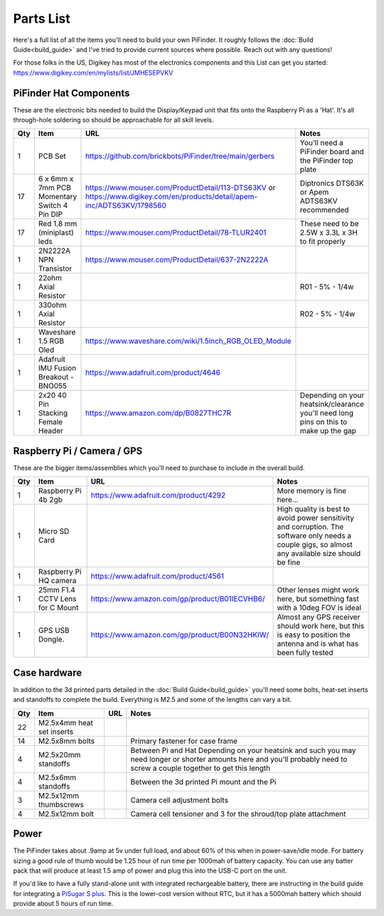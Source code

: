 Parts List
==========

Here's a full list of all the items you'll need to build your own PiFinder.  It roughly follows the :doc:`Build Guide<build_guide>` and I've tried to provide current sources where possible.  Reach out with any questions!

For those folks in the US, Digikey has most of the electronics components and this List can get you started:
`https://www.digikey.com/en/mylists/list/JMHESEPVKV <https://www.digikey.com/en/mylists/list/JMHESEPVKV>`_

PiFinder Hat Components
-----------------------

These are the electronic bits needed to build the Display/Keypad unit that fits onto the Raspberry Pi as a 'Hat'.  It's all through-hole soldering so should be approachable for all skill levels.

.. list-table::
   :header-rows: 1

   * - Qty
     - Item
     - URL
     - Notes
   * - 1
     - PCB Set
     - https://github.com/brickbots/PiFinder/tree/main/gerbers
     - You'll need a PiFinder board and the PiFinder top plate
   * - 17
     - 6 x 6mm x 7mm PCB Momentary Switch 4 Pin DIP
     - https://www.mouser.com/ProductDetail/113-DTS63KV or https://www.digikey.com/en/products/detail/apem-inc/ADTS63KV/1798560
     - Diptronics DTS63K or Apem ADTS63KV recommended
   * - 17
     - Red 1.8 mm (miniplast) leds
     - https://www.mouser.com/ProductDetail/78-TLUR2401
     - These need to be 2.5W x 3.3L x 3H to fit properly
   * - 1
     - 2N2222A NPN Transistor
     - https://www.mouser.com/ProductDetail/637-2N2222A
     - 
   * - 1
     - 22ohm Axial Resistor
     - 
     - R01 - 5% - 1/4w
   * - 1
     - 330ohm Axial Resistor
     - 
     - R02 - 5% - 1/4w
   * - 1
     - Waveshare 1.5 RGB Oled
     - `https://www.waveshare.com/wiki/1.5inch_RGB_OLED_Module <https://www.waveshare.com/wiki/1.5inch_RGB_OLED_Module>`_
     - 
   * - 1
     - Adafruit IMU Fusion Breakout - BNO055
     - https://www.adafruit.com/product/4646
     - 
   * - 1
     - 2x20 40 Pin Stacking Female Header
     - https://www.amazon.com/dp/B0827THC7R
     - Depending on your heatsink/clearance you'll need long pins on this to make up the gap


Raspberry Pi / Camera / GPS
---------------------------

These are the bigger items/assemblies which you'll need to purchase to include in the overall build.

.. list-table::
   :header-rows: 1

   * - Qty
     - Item
     - URL
     - Notes
   * - 1
     - Raspberry Pi 4b 2gb
     - https://www.adafruit.com/product/4292
     - More memory is fine here...
   * - 1
     - Micro SD Card
     - 
     - High quality is best to avoid power sensitivity and corruption.  The software only needs a couple gigs, so almost any available size should be fine
   * - 1
     - Raspberry Pi HQ camera
     - https://www.adafruit.com/product/4561
     - 
   * - 1
     - 25mm F1.4 CCTV Lens for C Mount
     - https://www.amazon.com/gp/product/B01IECVHB6/
     - Other lenses might work here, but something fast with a 10deg FOV is ideal
   * - 1
     - GPS USB Dongle.
     - https://www.amazon.com/gp/product/B00N32HKIW/
     - Almost any GPS receiver should work here, but this is easy to position the antenna and is what has been fully tested


Case hardware
-------------

In addition to the 3d printed parts detailed in the :doc:`Build Guide<build_guide>` you'll need some bolts, heat-set inserts and standoffs to complete the build.  Everything is M2.5 and some of the lengths can vary a bit.

.. list-table::
   :header-rows: 1

   * - Qty
     - Item
     - URL
     - Notes
   * - 22
     - M2.5x4mm heat set inserts
     - 
     - 
   * - 14
     - M2.5x8mm bolts
     - 
     - Primary fastener for case frame
   * - 4
     - M2.5x20mm standoffs
     - 
     - Between Pi and Hat Depending on your heatsink and such you may need longer or shorter amounts here and you'll probably need to screw a couple together to get this length
   * - 4
     - M2.5x6mm standoffs
     - 
     - Between the 3d printed Pi mount and the Pi
   * - 3
     - M2.5x12mm thumbscrews
     - 
     - Camera cell adjustment bolts
   * - 4
     - M2.5x12mm bolt
     - 
     - Camera cell tensioner and 3 for the shroud/top plate attachment


Power
-----

The PiFinder takes about .9amp at 5v under full load, and about 60% of this when in power-save/idle mode.  For battery sizing a good rule of thumb would be 1.25 hour of run time per 1000mah of battery capacity.  You can use any batter pack that will produce at least 1.5 amp of power and plug this into the USB-C port on the unit.

If you'd like to have a fully stand-alone unit with integrated rechargeable battery, there are instructing in the build guide for integrating a `PiSugar S plus <https://github.com/PiSugar/PiSugar/wiki/PiSugarS-Plus>`_.  This is the lower-cost version without RTC, but it has a 5000mah battery which should provide about 5 hours of run time.  
